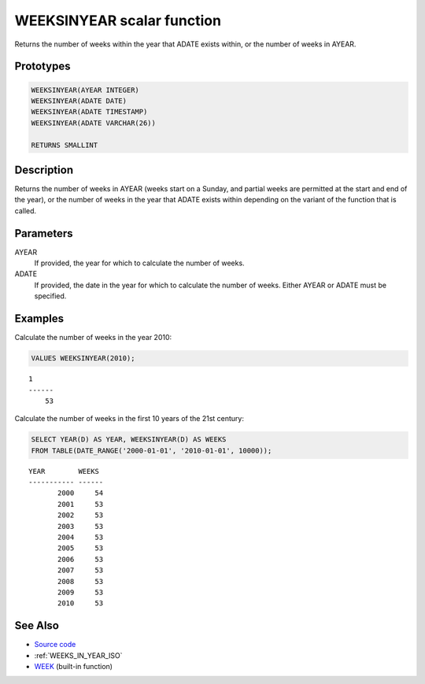 .. _WEEKS_IN_YEAR:

===========================
WEEKSINYEAR scalar function
===========================

Returns the number of weeks within the year that ADATE exists within, or the number of weeks in AYEAR.

Prototypes
==========

.. code-block:: sql

    WEEKSINYEAR(AYEAR INTEGER)
    WEEKSINYEAR(ADATE DATE)
    WEEKSINYEAR(ADATE TIMESTAMP)
    WEEKSINYEAR(ADATE VARCHAR(26))

    RETURNS SMALLINT


Description
===========

Returns the number of weeks in AYEAR (weeks start on a Sunday, and partial weeks are permitted at the start and end of the year), or the number of weeks in the year that ADATE exists within depending on the variant of the function that is called.

Parameters
==========

AYEAR
    If provided, the year for which to calculate the number of weeks.
ADATE
    If provided, the date in the year for which to calculate the number of weeks. Either AYEAR or ADATE must be specified.

Examples
========

Calculate the number of weeks in the year 2010:

.. code-block:: sql

    VALUES WEEKSINYEAR(2010);


::

    1
    ------
        53


Calculate the number of weeks in the first 10 years of the 21st century:

.. code-block:: sql

    SELECT YEAR(D) AS YEAR, WEEKSINYEAR(D) AS WEEKS
    FROM TABLE(DATE_RANGE('2000-01-01', '2010-01-01', 10000));


::

    YEAR        WEEKS
    ----------- ------
           2000     54
           2001     53
           2002     53
           2003     53
           2004     53
           2005     53
           2006     53
           2007     53
           2008     53
           2009     53
           2010     53


See Also
========

* `Source code`_
* :ref:`WEEKS_IN_YEAR_ISO`
* `WEEK`_ (built-in function)

.. _WEEK: http://publib.boulder.ibm.com/infocenter/db2luw/v9r7/topic/com.ibm.db2.luw.sql.ref.doc/doc/r0000871.html
.. _Source code: https://github.com/waveform80/db2utils/blob/master/date_time.sql#L1120

